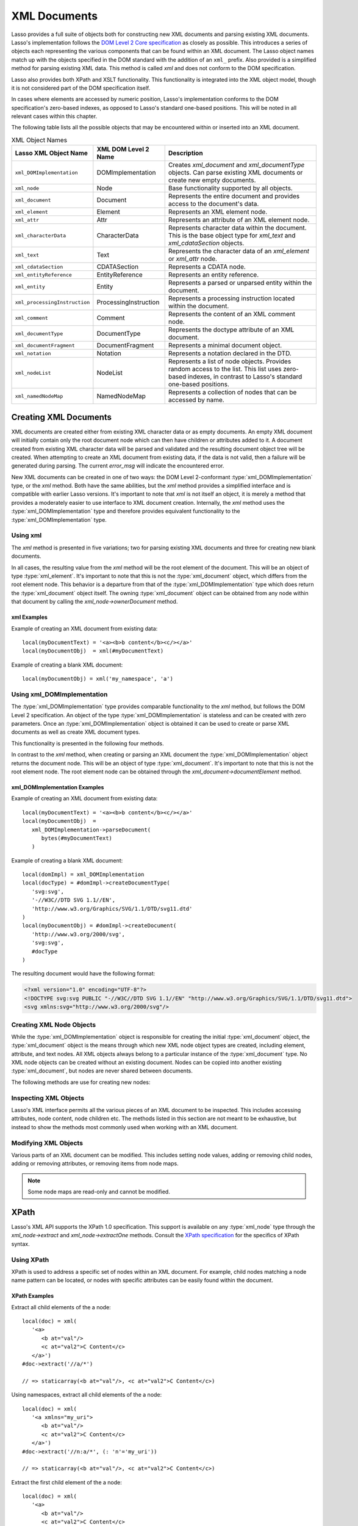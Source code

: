 .. _xml-documents:

*************
XML Documents
*************

Lasso provides a full suite of objects both for constructing new XML documents
and parsing existing XML documents. Lasso's implementation follows the `DOM
Level 2 Core specification`_ as closely as possible. This introduces a series of
objects each representing the various components that can be found within an XML
document. The Lasso object names match up with the objects specified in the DOM
standard with the addition of an ``xml_`` prefix. Also provided is a simplified
method for parsing existing XML data. This method is called `xml` and does not
conform to the DOM specification.

Lasso also provides both XPath and XSLT functionality. This functionality is
integrated into the XML object model, though it is not considered part of the
DOM specification itself.

In cases where elements are accessed by numeric position, Lasso's implementation
conforms to the DOM specification's zero-based indexes, as opposed to Lasso's
standard one-based positions. This will be noted in all relevant cases within
this chapter.

The following table lists all the possible objects that may be encountered
within or inserted into an XML document.

.. tabularcolumns:: |l|l|L|

.. _xml-object-names:

.. table:: XML Object Names

   ============================= ===================== ===================================
   Lasso XML Object Name         XML DOM Level 2 Name  Description
   ============================= ===================== ===================================
   ``xml_DOMImplementation``     DOMImplementation     Creates `xml_document` and
                                                       `xml_documentType` objects. Can
                                                       parse existing XML documents or
                                                       create new empty documents.
   ``xml_node``                  Node                  Base functionality supported by all
                                                       objects.
   ``xml_document``              Document              Represents the entire document and
                                                       provides access to the document's
                                                       data.
   ``xml_element``               Element               Represents an XML element node.
   ``xml_attr``                  Attr                  Represents an attribute of an XML
                                                       element node.
   ``xml_characterData``         CharacterData         Represents character data within
                                                       the document. This is the base
                                                       object type for `xml_text` and
                                                       `xml_cdataSection` objects.
   ``xml_text``                  Text                  Represents the character data of
                                                       an `xml_element` or `xml_attr`
                                                       node.
   ``xml_cdataSection``          CDATASection          Represents a CDATA node.
   ``xml_entityReference``       EntityReference       Represents an entity reference.
   ``xml_entity``                Entity                Represents a parsed or unparsed
                                                       entity within the document.
   ``xml_processingInstruction`` ProcessingInstruction Represents a processing instruction
                                                       located within the document.
   ``xml_comment``               Comment               Represents the content of an XML
                                                       comment node.
   ``xml_documentType``          DocumentType          Represents the doctype attribute of
                                                       an XML document.
   ``xml_documentFragment``      DocumentFragment      Represents a minimal document
                                                       object.
   ``xml_notation``              Notation              Represents a notation declared in
                                                       the DTD.
   ``xml_nodeList``              NodeList              Represents a list of node objects.
                                                       Provides random access to the list.
                                                       This list uses zero-based indexes,
                                                       in contrast to Lasso's standard
                                                       one-based positions.
   ``xml_namedNodeMap``          NamedNodeMap          Represents a collection of nodes
                                                       that can be accessed by name.
   ============================= ===================== ===================================


Creating XML Documents
======================

XML documents are created either from existing XML character data or as empty
documents. An empty XML document will initially contain only the root document
node which can then have children or attributes added to it. A document created
from existing XML character data will be parsed and validated and the resulting
document object tree will be created. When attempting to create an XML document
from existing data, if the data is not valid, then a failure will be generated
during parsing. The current `error_msg` will indicate the encountered error.

New XML documents can be created in one of two ways: the DOM Level 2-conformant
:type:`xml_DOMImplementation` type, or the `xml` method. Both have the same
abilities, but the `xml` method provides a simplified interface and is
compatible with earlier Lasso versions. It's important to note that `xml` is not
itself an object, it is merely a method that provides a moderately easier to use
interface to XML document creation. Internally, the `xml` method uses the
:type:`xml_DOMImplementation` type and therefore provides equivalent
functionality to the :type:`xml_DOMImplementation` type.


Using xml
---------

The `xml` method is presented in five variations; two for parsing existing XML
documents and three for creating new blank documents.

.. method:: xml(text::string)
.. method:: xml(text::bytes)

   These first two methods parse existing XML data in either string or raw bytes
   form. If the document parsing is successful, these methods return the
   top-level :type:`xml_document` node object.

.. method: xml(namespaceUri::string, rootNodeName::string)
.. method:: xml(namespaceUri::string, rootNodeName::string, dtd::xml_documentType= ?)
.. method:: xml()

   These subsequent three methods create a new document consisting of only the
   root :type:`xml_document` node and no children. These methods return the
   top-level :type:`xml_document` node object. The first methods create the
   document given a namespace and a root element name, along with an optional
   document type node (an :type:`xml_documentType`, created through the
   `xml_DOMImplementation->createDocumentType` method). The last method takes
   zero parameters and returns a document with no namespace and the root element
   name set to "none".

In all cases, the resulting value from the `xml` method will be the root element
of the document. This will be an object of type :type:`xml_element`. It's
important to note that this is not the :type:`xml_document` object, which
differs from the root element node. This behavior is a departure from that of
the :type:`xml_DOMImplementation` type which does return the
:type:`xml_document` object itself. The owning :type:`xml_document` object can
be obtained from any node within that document by calling the
`xml_node->ownerDocument` method.


xml Examples
^^^^^^^^^^^^

Example of creating an XML document from existing data::

   local(myDocumentText) = '<a><b>b content</b><c/></a>'
   local(myDocumentObj)  = xml(#myDocumentText)

Example of creating a blank XML document::

   local(myDocumentObj) = xml('my_namespace', 'a')


Using xml_DOMImplementation
---------------------------

The :type:`xml_DOMImplementation` type provides comparable functionality to the
`xml` method, but follows the DOM Level 2 specification. An object of the type
:type:`xml_DOMImplementation` is stateless and can be created with zero
parameters. Once an :type:`xml_DOMImplementation` object is obtained it can be
used to create or parse XML documents as well as create XML document types.

This functionality is presented in the following four methods.

.. type:: xml_DOMImplementation

.. member: xml_DOMImplementation->createDocument(namespaceUri::string, rootNodeName::string)
.. member:: xml_DOMImplementation->createDocument(namespaceUri::string, rootNodeName::string, dtd::xml_documentType= ?)
.. member:: xml_DOMImplementation->createDocumentType(qname::string, publicid::string, systemid::string)
.. member:: xml_DOMImplementation->parseDocument(text::bytes)

In contrast to the `xml` method, when creating or parsing an XML document the
:type:`xml_DOMImplementation` object returns the document node. This will be an
object of type :type:`xml_document`. It's important to note that this is not the
root element node. The root element node can be obtained through the
`xml_document->documentElement` method.


xml_DOMImplementation Examples
^^^^^^^^^^^^^^^^^^^^^^^^^^^^^^

Example of creating an XML document from existing data::

   local(myDocumentText) = '<a><b>b content</b><c/></a>'
   local(myDocumentObj)  =
      xml_DOMImplementation->parseDocument(
         bytes(#myDocumentText)
      )

Example of creating a blank XML document::

   local(domImpl) = xml_DOMImplementation
   local(docType) = #domImpl->createDocumentType(
      'svg:svg',
      '-//W3C//DTD SVG 1.1//EN',
      'http://www.w3.org/Graphics/SVG/1.1/DTD/svg11.dtd'
   )
   local(myDocumentObj) = #domImpl->createDocument(
      'http://www.w3.org/2000/svg',
      'svg:svg',
      #docType
   )

The resulting document would have the following format:

.. code-block:: xml

   <?xml version="1.0" encoding="UTF-8"?>
   <!DOCTYPE svg:svg PUBLIC "-//W3C//DTD SVG 1.1//EN" "http://www.w3.org/Graphics/SVG/1.1/DTD/svg11.dtd">
   <svg xmlns:svg="http://www.w3.org/2000/svg"/>


Creating XML Node Objects
-------------------------

While the :type:`xml_DOMImplementation` object is responsible for creating the
initial :type:`xml_document` object, the :type:`xml_document` object is the
means through which new XML node object types are created, including element,
attribute, and text nodes. All XML objects always belong to a particular
instance of the :type:`xml_document` type. No XML node objects can be created
without an existing document. Nodes can be copied into another existing
:type:`xml_document`, but nodes are never shared between documents.

The following methods are use for creating new nodes:

.. type:: xml_document

.. member:: xml_document->createElement(tagName::string)::xml_element
.. member:: xml_document->createElementNS(namespaceURI::string, qualifiedName::string)::xml_element

   The first version creates a new element node without a namespace. The second
   version permits a namespace to be specified.

.. member:: xml_document->createAttribute(name::string)::xml_attr
.. member:: xml_document->createAttributeNS(namespaceURI::string, qualifiedName::string)::xml_attr

   The first version creates a new attribute without a namespace. The second
   version permits a namespace to be specified.

.. member:: xml_document->createDocumentFragment()::xml_documentFragment
.. member:: xml_document->createTextNode(data::string)::xml_text
.. member:: xml_document->createComment(data::string)::xml_comment
.. member:: xml_document->createCDATASection(data::string)::xml_cdataSection
.. member:: xml_document->createProcessingInstruction(target::string, data::string)::xml_processingInstruction
.. member:: xml_document->createEntityReference(name::string)::xml_entityReference

.. member:: xml_document->importNode(importedNode::xml_node, deep::boolean)::xml_node

   Imports a node from another document into the document of the target object
   and returns the new node. The new node is not yet placed within the current
   document and so it has no parent. If "false" is given for the second
   parameter, then the node's children and attributes are not copied. If
   "true" is given, then all attributes and child nodes are copied into the
   current document.


Inspecting XML Objects
----------------------

Lasso's XML interface permits all the various pieces of an XML document to be
inspected. This includes accessing attributes, node content, node children etc.
The methods listed in this section are not meant to be exhaustive, but instead
to show the methods most commonly used when working with an XML document.

.. type:: xml_node

.. member:: xml_node->nodeType()::string

   Returns the name of the type of node. For example, an :type:`xml_element`
   node would return "ELEMENT_NODE". This is in contrast to the DOM Level 2
   specification which returns an integer value.

.. member:: xml_node->nodeName()::string

   Returns the name of the node. This value will depend on the type of the node
   in question. For :type:`xml_element` nodes, this will be the same value as
   the tag name. For :type:`xml_attr` nodes, this will be the same as the
   attribute name.

.. member:: xml_node->prefix()

   Returns the namespace prefix of the node or "null" if it is unspecified.

.. member:: xml_node->localName()

   Returns the local part of the qualified name of the node.

.. member:: xml_node->namespaceURI()

   Returns the namespace URI of the node or "null" if it is unspecified.

.. member:: xml_node->nodeValue()

   Returns the value of the node as a string. This result will vary depending on
   the node type. For example an attribute node will return the attribute value.
   A text node will return the text content for the node. Many node types, such
   as element nodes, will return "null". This value is read/write for nodes that
   have values (see the `xml_node->nodeValue=` method).

.. member:: xml_node->parentNode()

   Returns the parent of the node or "null" if there is no parent. Some, such as
   attribute nodes and the document node, do not have parents.

.. member:: xml_node->ownerDocument()

   Returns the :type:`xml_document` that is the owner of the target node. In the
   case of the document node, this will be "null".

.. type:: xml_element

.. member:: xml_element->tagName()::string

   Returns the name of the element.

.. member:: xml_element->getAttribute(name::string)::string

   Returns the value of the specified attribute. Returns an empty string if the
   attribute does not exist or has no value.

.. member:: xml_element->getAttributeNS(namespaceURI::string, localName::string)

   Returns the value of the attribute matching the given namespace and local
   name. Returns an empty string if the attribute does not exist or has no
   value.

.. member:: xml_element->getAttributeNode(name::string)

   Returns the specified attribute node. Returns "null" if the attribute does
   not exist.

.. member:: xml_element->getAttributeNodeNS(namespaceURI::string, localName::string)

   Returns the attribute node matching the given namespace and local name.
   Returns "null" if the attribute does not exist.

.. member:: xml_element->hasAttribute(name::string)::boolean

   Returns "true" if the specified attribute exists.

.. member:: xml_element->hasAttributeNS(namespaceURI::string, localName::string)::boolean

   Returns "true" if the attribute matching the given namespace and local name
   exists.

.. type:: xml_attr

.. member:: xml_attr->name()::string

   Returns the name of the attribute.

.. member:: xml_attr->ownerElement()

   Returns the element node that owns the attribute or "null" if the attribute
   is not in use.

.. member:: xml_attr->value()::string

   Returns the value of the attribute. This value is read/write.

.. type:: xml_nodeList

.. member:: xml_nodeList->length()::integer

   Returns the number of nodes in the list.

.. member:: xml_nodeList->item(index::integer)

   Returns the node indicated by the index. Indexes start at zero and go up to
   length-1. Returns "null" if the index is invalid.

.. type:: xml_nodeMap

.. member:: xml_nodeMap->length()::integer

   Returns the number of nodes in the map.

.. member:: xml_nodeMap->getNamedItem(name::string)

   Returns the node matching the indicated name.

.. member:: xml_nodeMap->getNamedItemNS(namespaceURI::string, localName::string)

   Returns the node matching the indicated namespace URI and local name.

.. member:: xml_nodeMap->item(index::integer)

   Returns the node indicated by the index. Indexes start at zero and go up to
   length-1. Returns "null" if the index is invalid.


Modifying XML Objects
---------------------

Various parts of an XML document can be modified. This includes setting node
values, adding or removing child nodes, adding or removing attributes, or
removing items from node maps.

.. member:: xml_node->nodeValue=(value::string)

   Sets the value of the node to the indicated string. Only the following node
   types can have their values set:  :type:`xml_attr`, :type:`xml_cdataSection`,
   :type:`xml_comment`, :type:`xml_processingInstruction`, :type:`xml_text`.

.. member:: xml_node->insertBefore(new::xml_node, ref::xml_node)::xml_node

   Inserts the new node into the document immediately before the ref node.
   Returns the newly inserted node.

.. member:: xml_node->replaceChild(new::xml_node, ref::xml_node)::xml_node

   Replaces the ref node in the document with the new node. Returns the new
   node.

.. member:: xml_node->appendChild(new::xml_node)::xml_node

   Inserts the new node into the document at the end of the target node's child
   list. Returns the new node.

.. member:: xml_node->removeChild(c::xml_node)::xml_node

   Removes the indicated child node from the document. Returns the removed node.

.. member:: xml_node->normalize()

   Modifies the document such that no two text nodes are adjacent. All adjacent
   text nodes are merged into one text node.

.. member:: xml_element->setAttribute(name::string, value::string)

   Adds an attribute with the given name and value. If the attribute already
   exists then the value is set accordingly.

.. member:: xml_element->setAttributeNS(uri::string, qname::string, value::string)

   Adds an attribute with the given namespace, name, and value. If the attribute
   already exists its value is set accordingly.

.. member:: xml_element->setAttributeNode(node::xml_attr)

   Adds the new attribute node. If an attribute with the same name already
   exists it is replaced. To add a namespace-aware attribute, use
   `xml_element->setAttributeNodeNS` instead.

.. member:: xml_element->setAttributeNodeNS(node::xml_attr)

   Adds the new attribute node. If an attribute with the same namespace/name
   combination already exists it is replaced.

.. member:: xml_element->removeAttribute(name::string)

   Removes the attribute with the indicated name.

.. member:: xml_element->removeAttributeNS(uri::string, qname::string)

   Removes the attribute with the given namespace/name combination.

.. member:: xml_element->removeAttributeNode(node::xml_attr)::xml_attr

   Removes the indicated attribute node. Returns the removed node.

.. note::
   Some node maps are read-only and cannot be modified.

.. member:: xml_nodeMap->setNamedItem(node::xml_node)::xml_node

   Adds the node to the node map based on the "nodeName" value of the node.
   Replaces any duplicate node within the map. Returns the added node.

.. member:: xml_nodeMap->setNamedItemNS(node::xml_node)::xml_node

   Adds the node to the node map based on the namespace/name combination.
   Replaces any duplicate node within the map. Returns the added node.

.. member:: xml_nodeMap->removeNamedItem(name::string)

   Removes the node with the given name from the map. Returns the removed node.

.. member:: xml_nodeMap->removeNamedItemNS(uri::string, qname::string)

   Removes the node with the given namespace/name combination from the map.
   Returns the removed node.


XPath
=====

Lasso's XML API supports the XPath 1.0 specification. This support is available
on any :type:`xml_node` type through the `xml_node->extract` and
`xml_node->extractOne` methods. Consult the `XPath specification`_ for the
specifics of XPath syntax.


Using XPath
-----------

XPath is used to address a specific set of nodes within an XML document. For
example, child nodes matching a node name pattern can be located, or nodes with
specific attributes can be easily found within the document.

.. member:: xml_node->extract(xpath::string)

   Executes the XPath in the node and returns all matches as a staticarray.

.. member:: xml_node->extract(xpath::string, namespaces::staticarray)

   Executes the XPath in the node and returns all matches as a staticarray. This
   method should be used for XML documents that use namespaces. The second
   parameter is a staticarray containing the relevant namespace prefixes and URI
   pairs that are used within the XPath expression. Note that the namespace
   prefixes used in the XPath expression do not have to match those used within
   the document itself.

.. member:: xml_node->extractOne(xpath::string)

   Executes the XPath in the node and returns the first matching node or "null"
   if there are no matches.

.. member:: xml_node->extractOne(xpath::string, namespaces::staticarray)

   Executes the XPath in the node and returns the first matching node or "null"
   if there are no matches. This method should be used for XML documents that
   use namespaces. The second parameter is a staticarray containing the relevant
   namespace prefixes and URI pairs that are used within the XPath expression.
   Note that the namespace prefixes used in the XPath expression do not have to
   match those used within the document itself.


XPath Examples
^^^^^^^^^^^^^^

Extract all child elements of the a node::

   local(doc) = xml(
      '<a>
         <b at="val"/>
         <c at="val2">C Content</c>
      </a>')
   #doc->extract('//a/*')

   // => staticarray(<b at="val"/>, <c at="val2">C Content</c>)

Using namespaces, extract all child elements of the a node::

   local(doc) = xml(
      '<a xmlns="my_uri">
         <b at="val"/>
         <c at="val2">C Content</c>
      </a>')
   #doc->extract('//n:a/*', (: 'n'='my_uri'))

   // => staticarray(<b at="val"/>, <c at="val2">C Content</c>)

Extract the first child element of the a node::

   local(doc) = xml(
      '<a>
         <b at="val"/>
         <c at="val2">C Content</c>
      </a>')
   #doc->extractOne('//a/*')

   // => <b at="val"/>

Extract the ``"at"`` attribute from the second child element of the a node::

   local(doc) = xml(
      '<a xmlns="my_uri">
         <b at="val"/>
         <c at="val2">C Content</c>
      </a>')
   #doc->extractOne('//n:a/*[2]/@at', (: 'n'='my_uri'))

   // => at="val2"


XSLT
====

Lasso's XML API supports XSL Transformations (XSLT) 1.0. For the specifics of
XSLT, consult the `XSLT specification`_.

XSLT support is provided on any :type:`xml_node` type through the
`~xml_node->transform` method. This method accepts an XSLT template as a string
as well as a list of all variables to be made available during the
transformation. The transformation is performed and a new XML document is
returned.

.. member:: xml_node->transform(sheet::string, variables::staticarray)::xml_document

   Performs an XSLT transformation on the document and returns the resulting
   newly produced document.

.. _DOM Level 2 Core specification: http://www.w3.org/TR/DOM-Level-2-Core/
.. _XPath specification: http://www.w3.org/TR/xpath/
.. _XSLT specification: http://www.w3.org/TR/xslt/
